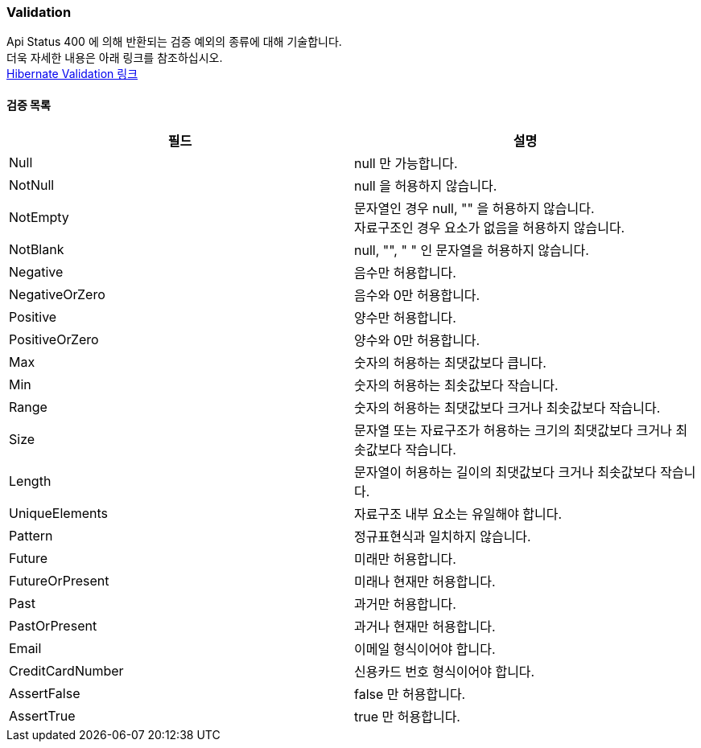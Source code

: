 === Validation
Api Status 400 에 의해 반환되는 검증 예외의 종류에 대해 기술합니다. +
더욱 자세한 내용은 아래 링크를 참조하십시오. +
https://docs.jboss.org/hibernate/stable/validator/reference/en-US/html_single/#section-builtin-constraints[Hibernate Validation 링크]

==== 검증 목록
|===
| 필드 | 설명

| Null | null 만 가능합니다.
| NotNull | null 을 허용하지 않습니다.
| NotEmpty | 문자열인 경우 null, "" 을 허용하지 않습니다. +
자료구조인 경우 요소가 없음을 허용하지 않습니다.
| NotBlank | null, "", " " 인 문자열을 허용하지 않습니다.
| Negative | 음수만 허용합니다.
| NegativeOrZero | 음수와 0만 허용합니다.
| Positive | 양수만 허용합니다.
| PositiveOrZero | 양수와 0만 허용합니다.
| Max | 숫자의 허용하는 최댓값보다 큽니다.
| Min | 숫자의 허용하는 최솟값보다 작습니다.
| Range | 숫자의 허용하는 최댓값보다 크거나 최솟값보다 작습니다.
| Size | 문자열 또는 자료구조가 허용하는 크기의 최댓값보다 크거나 최솟값보다 작습니다.
| Length | 문자열이 허용하는 길이의 최댓값보다 크거나 최솟값보다 작습니다.
| UniqueElements | 자료구조 내부 요소는 유일해야 합니다.
| Pattern | 정규표현식과 일치하지 않습니다.
| Future | 미래만 허용합니다.
| FutureOrPresent | 미래나 현재만 허용합니다.
| Past | 과거만 허용합니다.
| PastOrPresent | 과거나 현재만 허용합니다.
| Email | 이메일 형식이어야 합니다.
| CreditCardNumber | 신용카드 번호 형식이어야 합니다.
| AssertFalse | false 만 허용합니다.
| AssertTrue | true 만 허용합니다.
|===
